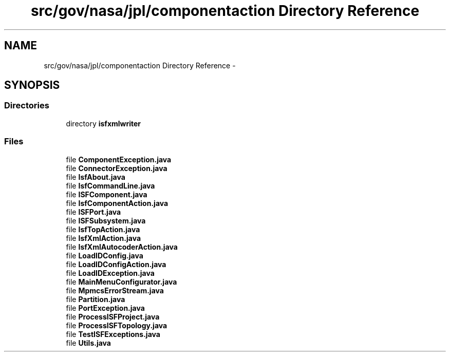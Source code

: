 .TH "src/gov/nasa/jpl/componentaction Directory Reference" 3 "Tue Aug 9 2016" "Version 4.3" "MagicDrawCompPlugin" \" -*- nroff -*-
.ad l
.nh
.SH NAME
src/gov/nasa/jpl/componentaction Directory Reference \- 
.SH SYNOPSIS
.br
.PP
.SS "Directories"

.in +1c
.ti -1c
.RI "directory \fBisfxmlwriter\fP"
.br
.in -1c
.SS "Files"

.in +1c
.ti -1c
.RI "file \fBComponentException\&.java\fP"
.br
.ti -1c
.RI "file \fBConnectorException\&.java\fP"
.br
.ti -1c
.RI "file \fBIsfAbout\&.java\fP"
.br
.ti -1c
.RI "file \fBIsfCommandLine\&.java\fP"
.br
.ti -1c
.RI "file \fBISFComponent\&.java\fP"
.br
.ti -1c
.RI "file \fBIsfComponentAction\&.java\fP"
.br
.ti -1c
.RI "file \fBISFPort\&.java\fP"
.br
.ti -1c
.RI "file \fBISFSubsystem\&.java\fP"
.br
.ti -1c
.RI "file \fBIsfTopAction\&.java\fP"
.br
.ti -1c
.RI "file \fBIsfXmlAction\&.java\fP"
.br
.ti -1c
.RI "file \fBIsfXmlAutocoderAction\&.java\fP"
.br
.ti -1c
.RI "file \fBLoadIDConfig\&.java\fP"
.br
.ti -1c
.RI "file \fBLoadIDConfigAction\&.java\fP"
.br
.ti -1c
.RI "file \fBLoadIDException\&.java\fP"
.br
.ti -1c
.RI "file \fBMainMenuConfigurator\&.java\fP"
.br
.ti -1c
.RI "file \fBMpmcsErrorStream\&.java\fP"
.br
.ti -1c
.RI "file \fBPartition\&.java\fP"
.br
.ti -1c
.RI "file \fBPortException\&.java\fP"
.br
.ti -1c
.RI "file \fBProcessISFProject\&.java\fP"
.br
.ti -1c
.RI "file \fBProcessISFTopology\&.java\fP"
.br
.ti -1c
.RI "file \fBTestISFExceptions\&.java\fP"
.br
.ti -1c
.RI "file \fBUtils\&.java\fP"
.br
.in -1c
